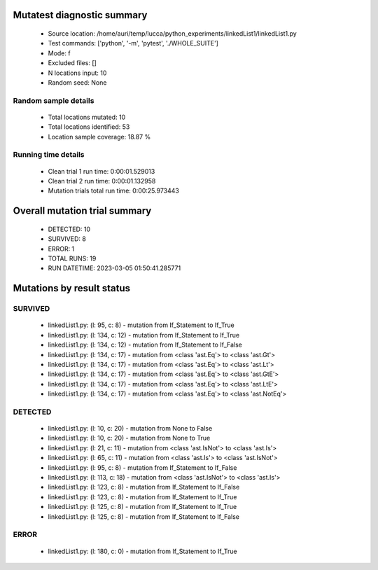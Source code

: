 Mutatest diagnostic summary
===========================
 - Source location: /home/auri/temp/lucca/python_experiments/linkedList1/linkedList1.py
 - Test commands: ['python', '-m', 'pytest', './WHOLE_SUITE']
 - Mode: f
 - Excluded files: []
 - N locations input: 10
 - Random seed: None

Random sample details
---------------------
 - Total locations mutated: 10
 - Total locations identified: 53
 - Location sample coverage: 18.87 %


Running time details
--------------------
 - Clean trial 1 run time: 0:00:01.529013
 - Clean trial 2 run time: 0:00:01.132958
 - Mutation trials total run time: 0:00:25.973443

Overall mutation trial summary
==============================
 - DETECTED: 10
 - SURVIVED: 8
 - ERROR: 1
 - TOTAL RUNS: 19
 - RUN DATETIME: 2023-03-05 01:50:41.285771


Mutations by result status
==========================


SURVIVED
--------
 - linkedList1.py: (l: 95, c: 8) - mutation from If_Statement to If_True
 - linkedList1.py: (l: 134, c: 12) - mutation from If_Statement to If_True
 - linkedList1.py: (l: 134, c: 12) - mutation from If_Statement to If_False
 - linkedList1.py: (l: 134, c: 17) - mutation from <class 'ast.Eq'> to <class 'ast.Gt'>
 - linkedList1.py: (l: 134, c: 17) - mutation from <class 'ast.Eq'> to <class 'ast.Lt'>
 - linkedList1.py: (l: 134, c: 17) - mutation from <class 'ast.Eq'> to <class 'ast.GtE'>
 - linkedList1.py: (l: 134, c: 17) - mutation from <class 'ast.Eq'> to <class 'ast.LtE'>
 - linkedList1.py: (l: 134, c: 17) - mutation from <class 'ast.Eq'> to <class 'ast.NotEq'>


DETECTED
--------
 - linkedList1.py: (l: 10, c: 20) - mutation from None to False
 - linkedList1.py: (l: 10, c: 20) - mutation from None to True
 - linkedList1.py: (l: 21, c: 11) - mutation from <class 'ast.IsNot'> to <class 'ast.Is'>
 - linkedList1.py: (l: 65, c: 11) - mutation from <class 'ast.Is'> to <class 'ast.IsNot'>
 - linkedList1.py: (l: 95, c: 8) - mutation from If_Statement to If_False
 - linkedList1.py: (l: 113, c: 18) - mutation from <class 'ast.IsNot'> to <class 'ast.Is'>
 - linkedList1.py: (l: 123, c: 8) - mutation from If_Statement to If_False
 - linkedList1.py: (l: 123, c: 8) - mutation from If_Statement to If_True
 - linkedList1.py: (l: 125, c: 8) - mutation from If_Statement to If_True
 - linkedList1.py: (l: 125, c: 8) - mutation from If_Statement to If_False


ERROR
-----
 - linkedList1.py: (l: 180, c: 0) - mutation from If_Statement to If_True